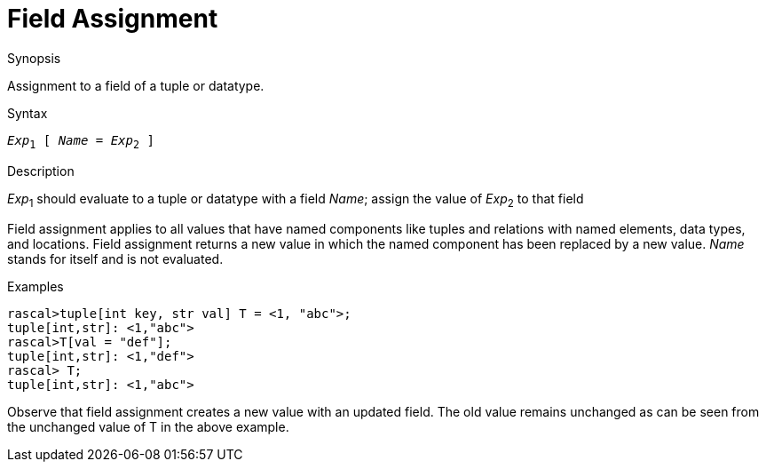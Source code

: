 
[[Operators-FieldAssignment]]
# Field Assignment
:concept: Expressions/Operators/FieldAssignment

.Synopsis
Assignment to a field of a tuple or datatype.

.Syntax
`_Exp_~1~ [ _Name_ = _Exp_~2~ ]`

.Types

.Function

.Description
_Exp_~1~ should evaluate to a tuple or datatype with a field _Name_; assign the value of _Exp_~2~ to that field

Field assignment applies to all values that have named components like tuples and relations with named elements, data types, and locations. 
Field assignment returns a new value in which the named component has been replaced by a new value.
_Name_ stands for itself and is not evaluated.

.Examples
[source,rascal-shell]
----
rascal>tuple[int key, str val] T = <1, "abc">;
tuple[int,str]: <1,"abc">
rascal>T[val = "def"];
tuple[int,str]: <1,"def">
rascal> T;
tuple[int,str]: <1,"abc">
----

Observe that field assignment creates a new value with an updated field. The old value remains unchanged as can be seen from the unchanged value of T in the above example.

.Benefits

.Pitfalls


:leveloffset: +1

:leveloffset: -1